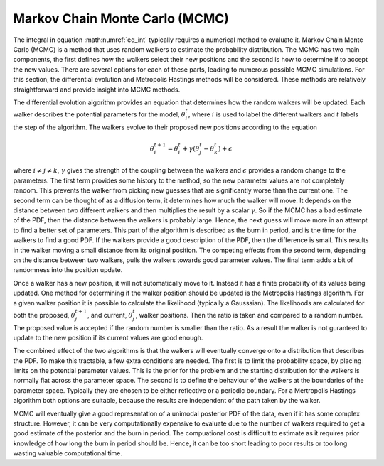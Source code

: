 .. _MCMC:

Markov Chain Monte Carlo (MCMC)
-------------------------------

The integral in equation :math:numref:`eq_int` typically requires a numerical method to evaluate it.
Markov Chain Monte Carlo (MCMC) is a method that uses random walkers to estimate the probability distribution.
The MCMC has two main components, the first defines how the walkers select their new positions and the second is how to determine if to accept the new values.
There are several options for each of these parts, leading to numerous possible MCMC simulations.
For this section, the differential evolution and Metropolis Hastings methods will be considered.
These methods are relatively straightforward and provide insight into MCMC methods.

The differential evolution algorithm provides an equation that determines how the random walkers will be updated.
Each walker describes the potential parameters for the model, :math:`\underline{\theta}_i^t`, where :math:`i` is used to label the different walkers and :math:`t` labels the step of the algorithm.
The walkers evolve to their proposed new positions according to the equation

.. math::
   \underline{\theta}_i^{t+1} = \underline{\theta}_i^t + \gamma(\underline{\theta}_j^t - \underline{\theta}_k^t) + \underline{\epsilon}

where :math:`i\ne j\ne k`, :math:`\gamma` gives the strength of the coupling between the walkers and :math:`\epsilon` provides a random change to the parameters.
The first term provides some history to the method, so the new parameter values are not completely random.
This prevents the walker from picking new guesses that are significantly worse than the current one.
The second term can be thought of as a diffusion term, it determines how much the walker will move.
It depends on the distance between two different walkers and then multiplies the result by a scalar :math:`\gamma`.
So if the MCMC has a bad estimate of the PDF, then the distance between the walkers is probably large.
Hence, the next guess will move more in an attempt to find a better set of parameters.
This part of the algorithm is described as the burn in period, and is the time for the walkers to find a good PDF.
If the walkers provide a good description of the PDF, then the difference is small.
This results in the walker moving a small distance from its original position.
The competing effects from the second term, depending on the distance between two walkers, pulls the walkers towards good parameter values.
The final term adds a bit of randomness into the position update.

Once a walker has a new position, it will not automatically move to it.
Instead it has a finite probability of its values being updated.
One method for determining if the walker position should be updated is the Metropolis Hastings algorithm.
For a given walker position it is possible to calculate the likelihood (typically a Gausssian).
The likelihoods are calculated for both the proposed, :math:`\underline{\theta}_j^{t+1}`, and current, :math:`\underline{\theta}_j^t`, walker positions.
Then the ratio is taken and compared to a random number.
The proposed value is accepted if the random number is smaller than the ratio.
As a result the walker is not guranteed to update to the new position if its current values are good enough.

The combined effect of the two algorithms is that the walkers will eventually converge onto a distribution that describes the PDF.
To make this tractable, a few extra conditions are needed.
The first is to limit the probability space, by placing limits on the potential parameter values.
This is the prior for the problem and the starting distribution for the walkers is normally flat across the parameter space.
The second is to define the behaviour of the walkers at the boundaries of the parameter space.
Typically they are chosen to be either reflective or a periodic boundary.
For a Mertropolis Hastings algorithm both options are suitable, because the results are independent of the path taken by the walker.

MCMC will eventually give a good representation of a unimodal posterior PDF of the data, even if it has some complex structure.
However, it can be very computationally expensive to evaluate due to the number of walkers required to get a good estimate of the posterior and the burn in period.
The compuational cost is difficult to estimate as it requires prior knowledge of how long the burn in period should be.
Hence, it can be too short leading to poor results or too long wasting valuable computational time.



